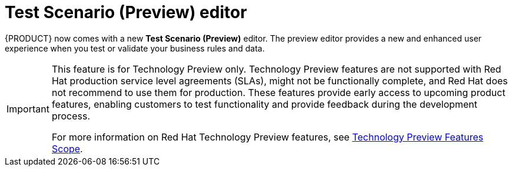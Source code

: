 [id='preview-editor-con']
= Test Scenario (Preview) editor

{PRODUCT} now comes with a new *Test Scenario (Preview)* editor. The preview editor provides a new and enhanced user experience when you test or validate your business rules and data.

[IMPORTANT]
====
This feature is for Technology Preview only. Technology Preview features are not supported with Red Hat production service level agreements (SLAs), might not be functionally complete, and Red Hat does not recommend to use them for production. These features provide early access to upcoming product features, enabling customers to test functionality and provide feedback during the development process.

For more information on Red Hat Technology Preview features, see https://access.redhat.com/support/offerings/techpreview/[Technology Preview Features Scope].
====
